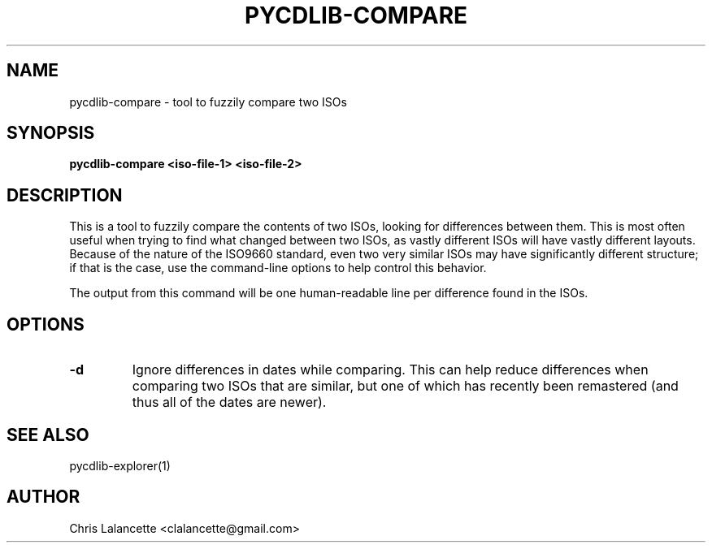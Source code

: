 .TH PYCDLIB-COMPARE 1 "Jan 2017" "pycdlib-compare"

.SH NAME
pycdlib-compare - tool to fuzzily compare two ISOs

.SH SYNOPSIS
.B pycdlib-compare <iso-file-1> <iso-file-2>

.SH DESCRIPTION
This is a tool to fuzzily compare the contents of two ISOs,
looking for differences between them.  This is most often
useful when trying to find what changed between two ISOs, as
vastly different ISOs will have vastly different layouts.
Because of the nature of the ISO9660 standard, even two very
similar ISOs may have significantly different structure; if
that is the case, use the command-line options to help control
this behavior.

The output from this command will be one human-readable line
per difference found in the ISOs.

.SH OPTIONS
.TP
.B "\-d"
Ignore differences in dates while comparing.  This can help
reduce differences when comparing two ISOs that are similar,
but one of which has recently been remastered (and thus all of the
dates are newer).

.SH SEE ALSO
pycdlib-explorer(1)

.SH AUTHOR
Chris Lalancette <clalancette@gmail.com>
